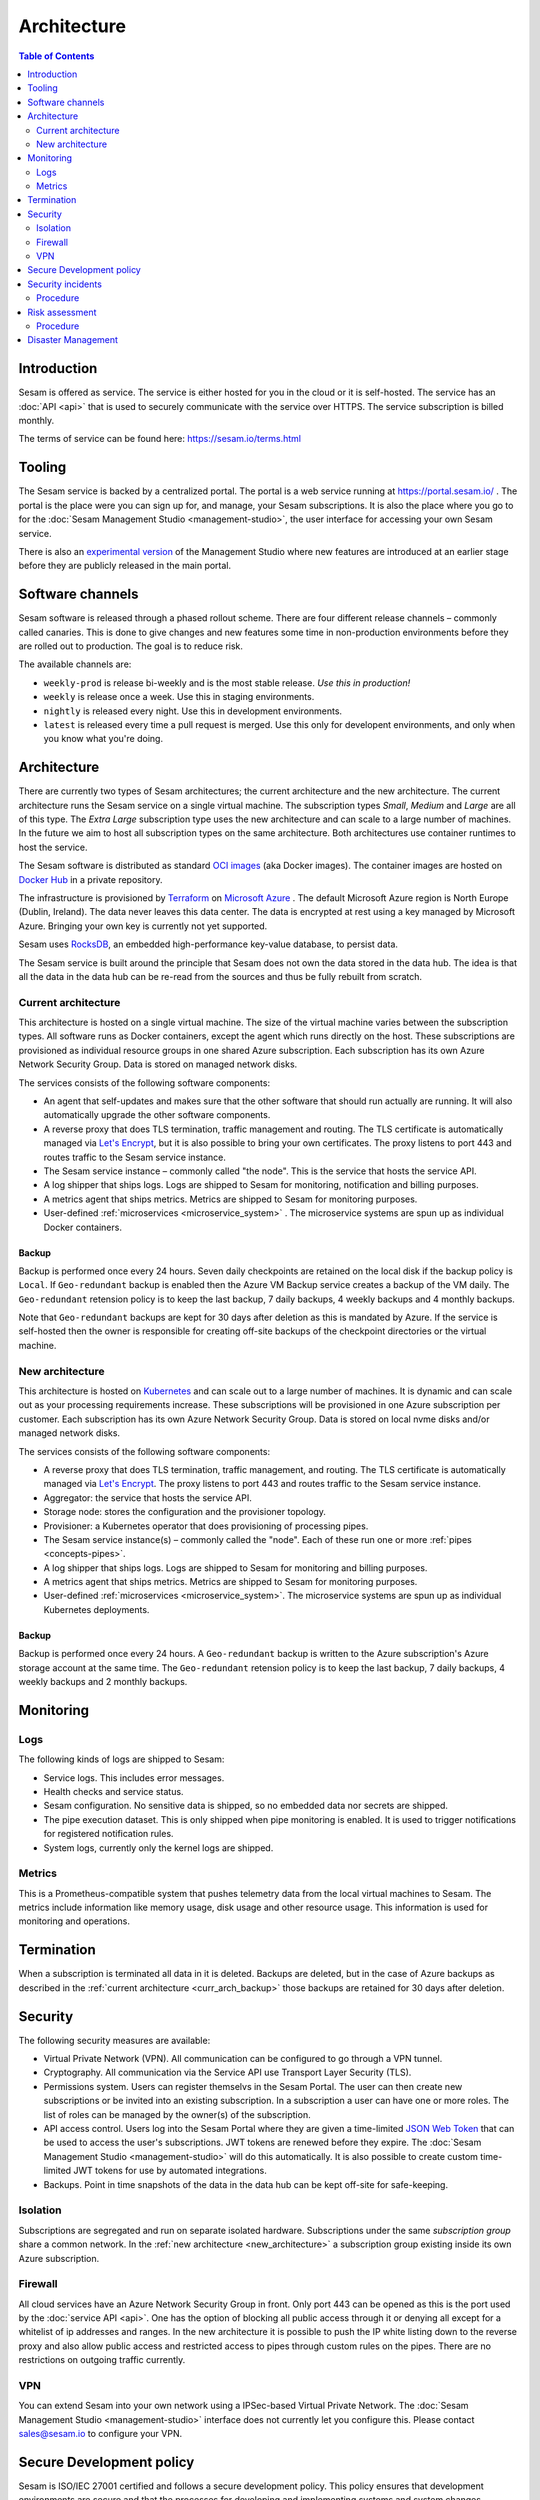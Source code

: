============
Architecture
============

.. contents:: Table of Contents
   :depth: 2
   :local:

Introduction
============

Sesam is offered as service. The service is either hosted for you in the cloud or it is self-hosted. The service has an :doc:`API <api>` that is used to securely communicate with the service over HTTPS. The service subscription is billed monthly.

The terms of service can be found here: https://sesam.io/terms.html

Tooling
=======

The Sesam service is backed by a centralized portal. The portal is a web service running at `https://portal.sesam.io/ <https://portal.sesam.io/>`_ . The portal is the place were you can sign up for, and manage, your Sesam subscriptions. It is also the place where you go to for the :doc:`Sesam Management Studio <management-studio>`, the user interface for accessing your own Sesam service.

There is also an `experimental version <https://beta.portal.sesam.io/>`_ of the Management Studio where new features are introduced at an earlier stage before they are publicly released in the main portal.

Software channels
=================

Sesam software is released through a phased rollout scheme. There are four different release channels – commonly called canaries. This is done to give changes and new features some time in non-production environments before they are rolled out to production. The goal is to reduce risk.

The available channels are:

- ``weekly-prod`` is release bi-weekly and is the most stable release. *Use this in production!*
- ``weekly`` is release once a week. Use this in staging environments.
- ``nightly`` is released every night. Use this in development environments.
- ``latest`` is released every time a pull request is merged. Use this only for developent environments, and only when you know what you're doing.

Architecture
============

There are currently two types of Sesam architectures; the current architecture and the new architecture. The current architecture runs the Sesam service on a single virtual machine. The subscription types *Small*, *Medium* and *Large* are all of this type. The *Extra Large* subscription type uses the new architecture and can scale to a large number of machines. In the future we aim to host all subscription types on the same architecture. Both architectures use container runtimes to host the service.

The Sesam software is distributed as standard `OCI images <https://opencontainers.org/>`_ (aka Docker images). The container images are hosted on `Docker Hub <https://hub.docker.com/>`_ in a private repository.

The infrastructure is provisioned by `Terraform <https://www.terraform.io/>`_ on `Microsoft Azure <https://azure.microsoft.com/>`_ . The default Microsoft Azure region is North Europe (Dublin, Ireland). The data never leaves this data center. The data is encrypted at rest using a key managed by Microsoft Azure. Bringing your own key is currently not yet supported.

Sesam uses `RocksDB <https://rocksdb.org/>`_, an embedded high-performance key-value database, to persist data.

The Sesam service is built around the principle that Sesam does not own the data stored in the data hub. The idea is that all the data in the data hub can be re-read from the sources and thus be fully rebuilt from scratch.

.. current_architecture:

Current architecture
--------------------

This architecture is hosted on a single virtual machine. The size of the virtual machine varies between the subscription types. All software runs as Docker containers, except the agent which runs directly on the host. These subscriptions are provisioned as individual resource groups in one shared Azure subscription. Each subscription has its own Azure Network Security Group. Data is stored on managed network disks. 

The services consists of the following software components:

- An agent that self-updates and makes sure that the other software that should run actually are running. It will also automatically upgrade the other software components.

- A reverse proxy that does TLS termination, traffic management and routing. The TLS certificate is automatically managed via `Let's Encrypt <https://letsencrypt.org/>`_, but it is also possible to bring your own certificates. The proxy listens to port 443 and routes traffic to the Sesam service instance.

- The Sesam service instance – commonly called "the node". This is the service that hosts the service API.

- A log shipper that ships logs. Logs are shipped to Sesam for monitoring, notification and billing purposes.

- A metrics agent that ships metrics. Metrics are shipped to Sesam for monitoring purposes.

- User-defined :ref:`microservices <microservice_system>` . The microservice systems are spun up as individual Docker containers.

.. _curr_arch_backup:

Backup
######

Backup is performed once every 24 hours. Seven daily checkpoints are retained on the local disk if the backup policy is ``Local``. If ``Geo-redundant`` backup is enabled then the Azure VM Backup service creates a backup of the VM daily.  The ``Geo-redundant`` retension policy is to keep the last backup, 7 daily backups, 4 weekly backups and 4 monthly backups.

Note that ``Geo-redundant`` backups are kept for 30 days after deletion as this is mandated by Azure. If the service is self-hosted then the owner is responsible for creating off-site backups of the checkpoint directories or the virtual machine.

.. _new_architecture:

New architecture
----------------

This architecture is hosted on `Kubernetes <https://kubernetes.io/>`_ and can scale out to a large number of machines. It is dynamic and can scale out as your processing requirements increase. These subscriptions will be provisioned in one Azure subscription per customer. Each subscription has its own Azure Network Security Group. Data is stored on local nvme disks and/or managed network disks. 

The services consists of the following software components:

- A reverse proxy that does TLS termination, traffic management, and routing.  The TLS certificate is automatically managed via `Let's Encrypt <https://letsencrypt.org/>`_. The proxy listens to port 443 and routes traffic to the Sesam service instance.

- Aggregator: the service that hosts the service API.

- Storage node: stores the configuration and the provisioner topology.

- Provisioner: a Kubernetes operator that does provisioning of processing pipes.

- The Sesam service instance(s) – commonly called the "node". Each of these run one or more :ref:`pipes <concepts-pipes>`.

- A log shipper that ships logs. Logs are shipped to Sesam for monitoring and billing purposes.

- A metrics agent that ships metrics. Metrics are shipped to Sesam for monitoring purposes.

- User-defined :ref:`microservices <microservice_system>`. The microservice systems are spun up as individual Kubernetes deployments.

Backup
######

Backup is performed once every 24 hours. A ``Geo-redundant`` backup is written to the Azure subscription's Azure storage account at the same time. The ``Geo-redundant`` retension policy is to keep the last backup, 7 daily backups, 4 weekly backups and 2 monthly backups.

Monitoring
==========

Logs
----

The following kinds of logs are shipped to Sesam:

- Service logs. This includes error messages.
  
- Health checks and service status.
  
- Sesam configuration. No sensitive data is shipped, so no embedded data nor secrets are shipped. 
  
- The pipe execution dataset. This is only shipped when pipe monitoring is enabled. It is used to trigger notifications for registered notification rules.
  
- System logs, currently only the kernel logs are shipped. 

Metrics
-------

This is a Prometheus-compatible system that pushes telemetry data from the local virtual machines to Sesam. The metrics include information like memory usage, disk usage and other resource usage. This information is used for monitoring and operations.

Termination
===========

When a subscription is terminated all data in it is deleted. Backups are deleted, but in the case of Azure backups as described in the :ref:`current architecture <curr_arch_backup>` those backups are retained for 30 days after deletion. 

Security
========

The following security measures are available:

- Virtual Private Network (VPN). All communication can be configured to go through a VPN tunnel.

- Cryptography. All communication via the Service API use Transport Layer Security (TLS).

- Permissions system. Users can register themselvs in the Sesam Portal. The user can then create new subscriptions or be invited into an existing subscription. In a subscription a user can have one or more roles. The list of roles can be managed by the owner(s) of the subscription.

- API access control. Users log into the Sesam Portal where they are given a time-limited `JSON Web Token <https://jwt.io/>`_ that can be used to access the user's subscriptions. JWT tokens are renewed before they expire. The :doc:`Sesam Management Studio <management-studio>` will do this automatically. It is also possible to create custom time-limited JWT tokens for use by automated integrations.

- Backups. Point in time snapshots of the data in the data hub can be kept off-site for safe-keeping.

Isolation
---------

Subscriptions are segregated and run on separate isolated hardware. Subscriptions under the same *subscription group* share a common network. In the :ref:`new architecture <new_architecture>` a subscription group existing inside its own Azure subscription.

Firewall
--------

All cloud services have an Azure Network Security Group in front. Only port 443 can be opened as this is the port used by the :doc:`service API <api>`. One has the option of blocking all public access through it or denying all except for a whitelist of ip addresses and ranges. In the new architecture it is possible to push the IP white listing down to the reverse proxy and also allow public access and restricted access to pipes through custom rules on the pipes. There are no restrictions on outgoing traffic currently.

VPN
---

You can extend Sesam into your own network using a IPSec-based Virtual Private Network. The :doc:`Sesam Management Studio <management-studio>` interface does not currently let you configure this. Please contact sales@sesam.io to configure your VPN.

Secure Development policy
=========================

Sesam is ISO/IEC 27001 certified and follows a secure development policy. This policy ensures that development environments are secure and that the processes for developing and implementing systems and system changes encourage the use of secure coding and development practices. Changes to systems within the development lifecycle is controlled by the use of formal change control procedures.

- Sesam software is developed using a `scaled trunk-based development model <https://trunkbaseddevelopment.com/>`_.

- All software changes must have unit tests, integration tests and other functional tests before being reviewed and then merged into the trunk.

- All software changes must be reviewed by at least one other developer before being elegible for being merged into the trunk. Major changes are reviewed by a larger audience before being accepted.

- Changes relating to security, robustness or stability are planned and approved before development begins.

- Major architectural changes like new technologies, protocols and third-party components are subject to formal change control procedures.

- Before new third-party libraries are used or upgraded, a review of these are made by at least two developers from the core development group. No third-party library will be accepted for use unless it is well-known, has seen steady uptake, is being actively maintained and there are no serious security issues related to it.

- Third-party libraries and their transitive dependencies are pinned to specific versions to avoid unintentional upgrades.

- Third-party dependencies are reviewed on a regular basis.

- Software artifacts are verified and checked against published hashses to avoid tampering risks.

- Automated licensing checks are performed regularly.


Security incidents
==================

Procedure
---------

Security incidents are reported, managed, solved and closed as described in the following procedure:

- End-users, monitoring systems are internal system users reports incident.

- The service desk describes and logs the incident. They connect all reports related to the service interruption.

- The service desk registers date and time, name on the person that reported the incident and creates a unique ID for the incident.

- A service desk agent categorizes the incident. The team will use these categories while evaluating the incident and for various reporting uses.

- A service desk agent prioritizes the indicent based in the criticality.

- A security incident will be categorized as critical and will be sent to the CISO (Chief Information Security Offices), who will coordinate further.

- The team investigates the incident, and attempts to resolve the issue. Service desk agent(s) communicate the incident reports to help complete the diagnosis.

- If necessary, the service desk agent escalates the incident to secondary support handlers.

- The service desk fixes the service incident and verifies that the solution is successful. The decision and changes are documented for future reference.

- The service desk closes the security incident.

After a security incident has been closed, the team members performs a post mortem to determine:

- Missing requirements

- Potential changes to service level agreements.

- Potential improvements to the service and other relevant focus areas.

Risk assessment
===============

Sesam uses the tool `VsRick <https://www.vigilantsoftware.co.uk/topic/vs-risk>`_, and information security risk assessment tool, to do risk assessments.

Procedure
---------

- Risk identification. Qualitative risk assessment, method-threat-vulnerability based on ISO 27005:2011.

- Consequence analysis, effect and probability. Every risk is evaluated and factors like consequences and probability are compared.

- Method for risk assessment. The risk is calculated by multiplying the consequence by the probability.

- Criteria for accepting risk. The basic security criteria is controlled by the business, regulatory and contractual requirements that Sesam has to fulfill with regards to information security.

- Risk management plan and controls. If the alternative to risk management is to avoid, reduce or transfer, then a risk management plan (RTP) must be created and communicated to the asset owner for approval, and when applicable for implementing.

- Risk owners. For every risk an owner needs to be identified.

- Remainder Risk management. Remainder risks are the risks that remain after the risk assessment. Where applicable, remainder risks must be dealt with as new risks and managed like it.

TODO: this was really hard to translate and needs to be reviewed by legal I think.

Disaster Management
===================

When a disaster or catastrophe happens the typical response will be the following:

- Preparedness to assess the damage, decide if the plan should be applied and at what level, to alert customers and so on (within two hours after the situation occurred).

- Facilitation of a service level for the emergency (within six hours after the situation occurred).

- Resurrection of the service as normal (within five days after the situation occurred).

Sesam's key assets are:

- The offices.

- The cloud service provider: Microsoft Azure, data centers in the North Europe region.

When a disaster occurs these are the priorities with regards to information security (in decreasing order by priority):

- Management meeting to get an overview of the disaster. Discuss the practical short-term consequences.

- Alert the other employees about the short-term implications.

- Alert customers that are affected by the disaster.

- Work on a plan for how to get back to normal as quickly as possible.

The Management team's responsibility is to:

- Immediately respond to potential information security threats and to assess the scope of the threat and its effect on information security.

- Decide what elements in the continuity plan for information security that needs to be activated.

- Establish and administer an information security ressurection team to get back to normal operations.

- Make sure that employes get alerted and hand over responsibility and activities as needed.
